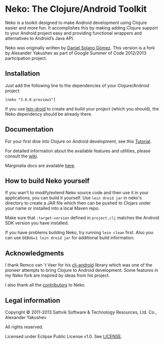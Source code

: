 
* Neko: The Clojure/Android Toolkit

  Neko is a toolkit designed to make Android development using Clojure
  easier and more fun. It accomplishes this by making adding Clojure
  support to your Android project easy and providing functional
  wrappers and alternatives to Android’s Java API.

  Neko was originally written by [[https://github.com/sattvik][Daniel Solano Gómez]]. This version is
  a fork by Alexander Yakushev as part of Google Summer of Code
  2012/2013 participation project.

** Installation

   Just add the following line to the dependencies of your
   Clojure/Android project:

   : [neko "3.0.0-preview1"]

   If you use [[https://github.com/clojure-android/lein-droid][lein-droid]] to create and build your project (which you
   should), the Neko dependency should be already there.

** Documentation

   For your first dive into Clojure on Android development, see this
   [[https://github.com/clojure-android/lein-droid/wiki/Tutorial][Tutorial]].

   For detailed information about the available features and
   utilities, please consult the [[https://github.com/alexander-yakushev/neko/wiki][wiki]].

   Marginalia docs are available [[http://alexander-yakushev.github.io/neko/][here]].

** How to build Neko yourself

   If you wan't to modify/extend Neko source code and then use it in
   your applications, you can build it yourself. Use =lein droid jar=
   in neko's directory to create a JAR file which then can be pushed
   to Clojars under your name or installed into a local Maven repo.

   Make sure that =:target-version= defined in =project.clj= matches
   the Android SDK version you have installed.

   If you have problems building Neko, try running =lein clean= first.
   Also you can use =DEBUG=1 lein droid jar= for additional build
   information.

** Acknowledgments

   I thank Remco van 't Veer for his [[https://github.com/remvee/clj-android][clj-android]] library which was one
   of the pioneer attempts to bring Clojure to Android development.
   Some features in my Neko fork are inspired by ideas from his
   project.

   I also thank all the [[https://github.com/alexander-yakushev/neko/graphs/contributors][contributors]] to Neko.

** Legal information

   Copyright © 2011-2013 Sattvik Software & Technology Resources, Ltd.
   Co., Alexander Yakushev

   All rights reserved.

   Licensed under Eclipse Public License v1.0. See [[https://github.com/alexander-yakushev/neko/blob/master/LICENSE][LICENSE]].

